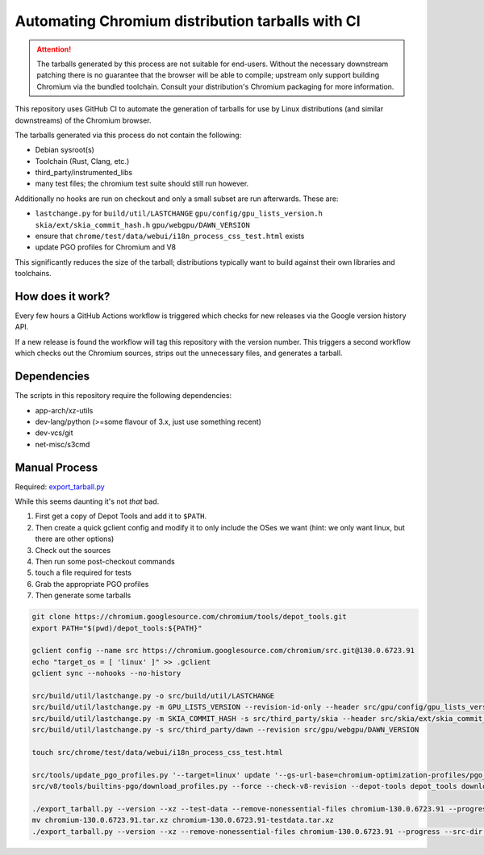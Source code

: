 #################################################
Automating Chromium distribution tarballs with CI
#################################################

.. attention::

    The tarballs generated by this process are not suitable for end-users.
    Without the necessary downstream patching there is no guarantee that the browser will be able to compile;
    upstream only support building Chromium via the bundled toolchain.
    Consult your distribution's Chromium packaging for more information.

This repository uses GitHub CI to automate the generation of tarballs for use by Linux distributions
(and similar downstreams) of the Chromium browser.

The tarballs generated via this process do not contain the following:

- Debian sysroot(s)
- Toolchain (Rust, Clang, etc.)
- third_party/instrumented_libs
- many test files; the chromium test suite should still run however.

Additionally no hooks are run on checkout and only a small subset are run afterwards. These are:

- ``lastchange.py`` for ``build/util/LASTCHANGE`` ``gpu/config/gpu_lists_version.h`` ``skia/ext/skia_commit_hash.h`` ``gpu/webgpu/DAWN_VERSION``
- ensure that ``chrome/test/data/webui/i18n_process_css_test.html`` exists
- update PGO profiles for Chromium and V8

This significantly reduces the size of the tarball; distributions typically want to build against their own libraries and toolchains.

How does it work?
-----------------

Every few hours a GitHub Actions workflow is triggered which checks for new releases via the Google version history API.

If a new release is found the workflow will tag this repository with the version number. This triggers a second workflow which
checks out the Chromium sources, strips out the unnecessary files, and generates a tarball.

Dependencies
------------

The scripts in this repository require the following dependencies:

- app-arch/xz-utils
- dev-lang/python (>=some flavour of 3.x, just use something recent)
- dev-vcs/git
- net-misc/s3cmd

Manual Process
--------------

Required: `export_tarball.py <https://chromium.googlesource.com/chromium/tools/build/+/refs/heads/main/recipes/recipe_modules/chromium/resources/export_tarball.py>`_

While this seems daunting it's not *that* bad.

1. First get a copy of Depot Tools and add it to ``$PATH``.
2. Then create a quick gclient config and modify it to only include the OSes we want (hint: we only want linux, but there are other options)
3. Check out the sources
4. Then run some post-checkout commands
5. touch a file required for tests
6. Grab the appropriate PGO profiles
7. Then generate some tarballs

.. code-block:: bash

    git clone https://chromium.googlesource.com/chromium/tools/depot_tools.git
    export PATH="$(pwd)/depot_tools:${PATH}"

    gclient config --name src https://chromium.googlesource.com/chromium/src.git@130.0.6723.91
    echo "target_os = [ 'linux' ]" >> .gclient
    gclient sync --nohooks --no-history

    src/build/util/lastchange.py -o src/build/util/LASTCHANGE
    src/build/util/lastchange.py -m GPU_LISTS_VERSION --revision-id-only --header src/gpu/config/gpu_lists_version.h
    src/build/util/lastchange.py -m SKIA_COMMIT_HASH -s src/third_party/skia --header src/skia/ext/skia_commit_hash.h
    src/build/util/lastchange.py -s src/third_party/dawn --revision src/gpu/webgpu/DAWN_VERSION

    touch src/chrome/test/data/webui/i18n_process_css_test.html

    src/tools/update_pgo_profiles.py '--target=linux' update '--gs-url-base=chromium-optimization-profiles/pgo_profiles'
    src/v8/tools/builtins-pgo/download_profiles.py --force --check-v8-revision --depot-tools depot_tools download

    ./export_tarball.py --version --xz --test-data --remove-nonessential-files chromium-130.0.6723.91 --progress --src-dir src/
    mv chromium-130.0.6723.91.tar.xz chromium-130.0.6723.91-testdata.tar.xz
    ./export_tarball.py --version --xz --remove-nonessential-files chromium-130.0.6723.91 --progress --src-dir src/
